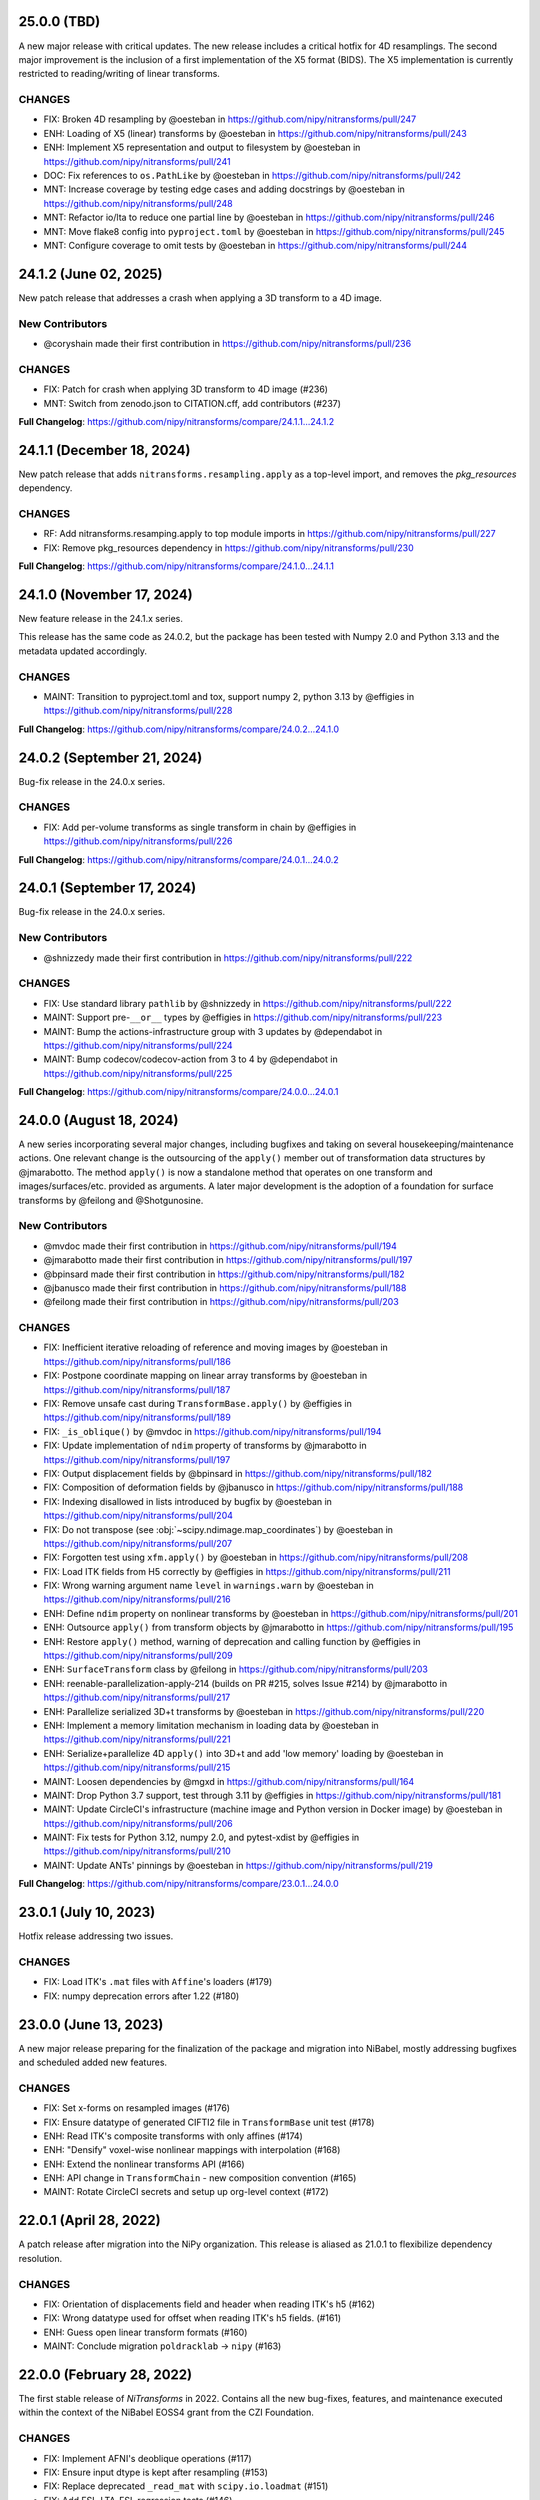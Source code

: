 25.0.0 (TBD)
============
A new major release with critical updates.
The new release includes a critical hotfix for 4D resamplings.
The second major improvement is the inclusion of a first implementation of the X5 format (BIDS).
The X5 implementation is currently restricted to reading/writing of linear transforms.

CHANGES
-------
* FIX: Broken 4D resampling by @oesteban in https://github.com/nipy/nitransforms/pull/247
* ENH: Loading of X5 (linear) transforms by @oesteban in https://github.com/nipy/nitransforms/pull/243
* ENH: Implement X5 representation and output to filesystem by @oesteban in https://github.com/nipy/nitransforms/pull/241
* DOC: Fix references to ``os.PathLike`` by @oesteban in https://github.com/nipy/nitransforms/pull/242
* MNT: Increase coverage by testing edge cases and adding docstrings by @oesteban in https://github.com/nipy/nitransforms/pull/248
* MNT: Refactor io/lta to reduce one partial line by @oesteban in https://github.com/nipy/nitransforms/pull/246
* MNT: Move flake8 config into ``pyproject.toml`` by @oesteban in https://github.com/nipy/nitransforms/pull/245
* MNT: Configure coverage to omit tests by @oesteban in https://github.com/nipy/nitransforms/pull/244

24.1.2 (June 02, 2025)
======================
New patch release that addresses a crash when applying a 3D transform to a 4D image.

New Contributors
----------------
* @coryshain made their first contribution in https://github.com/nipy/nitransforms/pull/236

CHANGES
-------
* FIX: Patch for crash when applying 3D transform to 4D image (#236)
* MNT: Switch from zenodo.json to CITATION.cff, add contributors (#237)

**Full Changelog**: https://github.com/nipy/nitransforms/compare/24.1.1...24.1.2

24.1.1 (December 18, 2024)
==========================
New patch release that adds ``nitransforms.resampling.apply`` as a top-level import, and removes the `pkg_resources` dependency.

CHANGES
-------

* RF: Add nitransforms.resamping.apply to top module imports in https://github.com/nipy/nitransforms/pull/227
* FIX: Remove pkg_resources dependency in https://github.com/nipy/nitransforms/pull/230

**Full Changelog**: https://github.com/nipy/nitransforms/compare/24.1.0...24.1.1

24.1.0 (November 17, 2024)
==========================
New feature release in the 24.1.x series.

This release has the same code as 24.0.2, but the package has been
tested with Numpy 2.0 and Python 3.13 and the metadata updated accordingly.

CHANGES
-------
* MAINT: Transition to pyproject.toml and tox, support numpy 2, python 3.13
  by @effigies in https://github.com/nipy/nitransforms/pull/228

**Full Changelog**: https://github.com/nipy/nitransforms/compare/24.0.2...24.1.0

24.0.2 (September 21, 2024)
===========================
Bug-fix release in the 24.0.x series.

CHANGES
-------

* FIX: Add per-volume transforms as single transform in chain by @effigies in https://github.com/nipy/nitransforms/pull/226

**Full Changelog**: https://github.com/nipy/nitransforms/compare/24.0.1...24.0.2

24.0.1 (September 17, 2024)
===========================
Bug-fix release in the 24.0.x series.

New Contributors
----------------
* @shnizzedy made their first contribution in https://github.com/nipy/nitransforms/pull/222

CHANGES
-------

* FIX: Use standard library ``pathlib`` by @shnizzedy in https://github.com/nipy/nitransforms/pull/222
* MAINT: Support pre-``__or__`` types by @effigies in https://github.com/nipy/nitransforms/pull/223
* MAINT: Bump the actions-infrastructure group with 3 updates by @dependabot in https://github.com/nipy/nitransforms/pull/224
* MAINT: Bump codecov/codecov-action from 3 to 4 by @dependabot in https://github.com/nipy/nitransforms/pull/225

**Full Changelog**: https://github.com/nipy/nitransforms/compare/24.0.0...24.0.1

24.0.0 (August 18, 2024)
========================
A new series incorporating several major changes, including bugfixes and taking on several
housekeeping/maintenance actions.
One relevant change is the outsourcing of the ``apply()`` member out of
transformation data structures by @jmarabotto.
The method ``apply()`` is now a standalone method that operates on one transform
and images/surfaces/etc. provided as arguments.
A later major development is the adoption of a foundation for surface transforms by @feilong
and @Shotgunosine.

New Contributors
----------------

* @mvdoc made their first contribution in https://github.com/nipy/nitransforms/pull/194
* @jmarabotto made their first contribution in https://github.com/nipy/nitransforms/pull/197
* @bpinsard made their first contribution in https://github.com/nipy/nitransforms/pull/182
* @jbanusco made their first contribution in https://github.com/nipy/nitransforms/pull/188
* @feilong made their first contribution in https://github.com/nipy/nitransforms/pull/203

CHANGES
-------

* FIX: Inefficient iterative reloading of reference and moving images by @oesteban in https://github.com/nipy/nitransforms/pull/186
* FIX: Postpone coordinate mapping on linear array transforms by @oesteban in https://github.com/nipy/nitransforms/pull/187
* FIX: Remove unsafe cast during ``TransformBase.apply()`` by @effigies in https://github.com/nipy/nitransforms/pull/189
* FIX: ``_is_oblique()`` by @mvdoc in https://github.com/nipy/nitransforms/pull/194
* FIX: Update implementation of ``ndim`` property of transforms by @jmarabotto in https://github.com/nipy/nitransforms/pull/197
* FIX: Output displacement fields by @bpinsard in https://github.com/nipy/nitransforms/pull/182
* FIX: Composition of deformation fields by @jbanusco in https://github.com/nipy/nitransforms/pull/188
* FIX: Indexing disallowed in lists introduced by bugfix by @oesteban in https://github.com/nipy/nitransforms/pull/204
* FIX: Do not transpose (see :obj:`~scipy.ndimage.map_coordinates`) by @oesteban in https://github.com/nipy/nitransforms/pull/207
* FIX: Forgotten test using ``xfm.apply()`` by @oesteban in https://github.com/nipy/nitransforms/pull/208
* FIX: Load ITK fields from H5 correctly by @effigies in https://github.com/nipy/nitransforms/pull/211
* FIX: Wrong warning argument name ``level`` in ``warnings.warn`` by @oesteban in https://github.com/nipy/nitransforms/pull/216
* ENH: Define ``ndim`` property on nonlinear transforms by @oesteban in https://github.com/nipy/nitransforms/pull/201
* ENH: Outsource ``apply()`` from transform objects by @jmarabotto in https://github.com/nipy/nitransforms/pull/195
* ENH: Restore ``apply()`` method, warning of deprecation and calling function by @effigies in https://github.com/nipy/nitransforms/pull/209
* ENH: ``SurfaceTransform`` class by @feilong in https://github.com/nipy/nitransforms/pull/203
* ENH: reenable-parallelization-apply-214 (builds on PR #215, solves Issue #214) by @jmarabotto in https://github.com/nipy/nitransforms/pull/217
* ENH: Parallelize serialized 3D+t transforms by @oesteban in https://github.com/nipy/nitransforms/pull/220
* ENH: Implement a memory limitation mechanism in loading data by @oesteban in https://github.com/nipy/nitransforms/pull/221
* ENH: Serialize+parallelize 4D ``apply()`` into 3D+t and add 'low memory' loading by @oesteban in https://github.com/nipy/nitransforms/pull/215
* MAINT: Loosen dependencies by @mgxd in https://github.com/nipy/nitransforms/pull/164
* MAINT: Drop Python 3.7 support, test through 3.11 by @effigies in https://github.com/nipy/nitransforms/pull/181
* MAINT: Update CircleCI's infrastructure (machine image and Python version in Docker image) by @oesteban in https://github.com/nipy/nitransforms/pull/206
* MAINT: Fix tests for Python 3.12, numpy 2.0, and pytest-xdist by @effigies in https://github.com/nipy/nitransforms/pull/210
* MAINT: Update ANTs' pinnings by @oesteban in https://github.com/nipy/nitransforms/pull/219

**Full Changelog**: https://github.com/nipy/nitransforms/compare/23.0.1...24.0.0

23.0.1 (July 10, 2023)
======================
Hotfix release addressing two issues.

CHANGES
-------

* FIX: Load ITK's ``.mat`` files with ``Affine``'s loaders (#179)
* FIX: numpy deprecation errors after 1.22 (#180)


23.0.0 (June 13, 2023)
======================
A new major release preparing for the finalization of the package and migration into
NiBabel, mostly addressing bugfixes and scheduled added new features.

CHANGES
-------

* FIX: Set x-forms on resampled images (#176)
* FIX: Ensure datatype of generated CIFTI2 file in ``TransformBase`` unit test (#178)
* ENH: Read ITK's composite transforms with only affines (#174)
* ENH: "Densify" voxel-wise nonlinear mappings with interpolation  (#168)
* ENH: Extend the nonlinear transforms API (#166)
* ENH: API change in ``TransformChain`` - new composition convention (#165)
* MAINT: Rotate CircleCI secrets and setup up org-level context (#172)

22.0.1 (April 28, 2022)
=======================
A patch release after migration into the NiPy organization.
This release is aliased as 21.0.1 to flexibilize dependency resolution.

CHANGES
-------

* FIX: Orientation of displacements field and header when reading ITK's h5 (#162)
* FIX: Wrong datatype used for offset when reading ITK's h5 fields. (#161)
* ENH: Guess open linear transform formats (#160)
* MAINT: Conclude migration ``poldracklab`` -> ``nipy`` (#163)

22.0.0 (February 28, 2022)
==========================
The first stable release of *NiTransforms* in 2022.
Contains all the new bug-fixes, features, and maintenance executed within the
context of the NiBabel EOSS4 grant from the CZI Foundation.

CHANGES
-------

* FIX: Implement AFNI's deoblique operations (#117)
* FIX: Ensure input dtype is kept after resampling (#153)
* FIX: Replace deprecated ``_read_mat`` with ``scipy.io.loadmat`` (#151)
* FIX: Add FSL-LTA-FSL regression tests (#146)
* FIX: Increase FSL serialization precision (#144)
* FIX: Refactor of LTA implementation (#145)
* FIX: Load arrays of linear transforms from AFNI files (#143)
* FIX: Load arrays of linear transforms from FSL files (#142)
* FIX: Double-check dtypes within tests and increase RMSE tolerance (#141)
* ENH: Base implementation of B-Spline transforms (#138)
* ENH: I/O of FSL displacements fields (#51)
* MAINT: Fix path to test summaries in CircleCI (#148)
* MAINT: Move testdata on to gin.g-node.org & datalad (#140)
* MAINT: scipy-1.8, numpy-1.22 require python 3.8 (#139)

21.0.0 (September 10, 2021)
===========================
A first release of *NiTransforms*.
This release accompanies a corresponding `JOSS submission <https://doi.org/10.21105/joss.03459>`__.

CHANGES
-------

* FIX: Final edits to JOSS submission (#135)
* FIX: Add mention to potential alternatives in JOSS submission (#132)
* FIX: Misinterpretation of voxel ordering in LTAs (#129)
* FIX: Suggested edits to the JOSS submission (#121)
* FIX: Invalid DOI (#124)
* FIX: Remove the ``--inv`` flag from regression ``mri_vol2vol`` regression test (#78)
* FIX: Improve handling of optional fields in LTA (#65)
* FIX: LTA conversions (#36)
* ENH: Add more comprehensive comments to notebook (#134)
* ENH: Add an ``.asaffine()`` member to ``TransformChain`` (#90)
* ENH: Read (and apply) *ITK*/*ANTs*' composite HDF5 transforms (#79)
* ENH: Improved testing of LTA handling - *ITK*-to-LTA, ``mri_concatenate_lta`` (#75)
* ENH: Add *FS* transform regression (#74)
* ENH: Add *ITK*-LTA conversion test (#66)
* ENH: Support for transforms mappings (e.g., head-motion correction) (#59)
* ENH: command line interface (#55)
* ENH: Facilitate loading of displacements field transforms (#54)
* ENH: First implementation of *AFNI* displacement fields (#50)
* ENH: Base implementation of transforms chains (composition) (#43)
* ENH: First implementation of loading and applying *ITK* displacements fields (#42)
* ENH: Refactor of *AFNI* and *FSL* I/O with ``StringStructs`` (#39)
* ENH: More comprehensive implementation of ITK affines I/O (#35)
* ENH: Added some minimal test-cases to the Affine class (#33)
* ENH: Rewrite load/save utilities for ITK's MatrixOffsetBased transforms in ``io`` (#31)
* ENH: Rename ``resample()`` with ``apply()`` (#30)
* ENH: Write tests pulling up the coverage of base submodule (#28)
* ENH: Add tests and implementation for Displacements fields and refactor linear accordingly (#27)
* ENH: Uber-refactor of code style, method names, etc. (#24)
* ENH: Increase coverage of linear transforms code (#23)
* ENH: FreeSurfer LTA file support (#17)
* ENH: Use ``obliquity`` directly from nibabel (#18)
* ENH: Setting up a battery of tests (#9)
* ENH: Revise doctests and get them ready for more thorough testing. (#10)
* DOC: Add *Zenodo* metadata record (#136)
* DOC: Better document the *IPython* notebooks (#133)
* DOC: Transfer ``CoC`` from *NiBabel* (#131)
* DOC: Clarify integration plans with *NiBabel* in the ``README`` (#128)
* DOC: Add contributing page to RTD (#130)
* DOC: Add ``CONTRIBUTING.md`` file pointing at *NiBabel* (#127)
* DOC: Add example notebooks to sphinx documentation (#126)
* DOC: Add an *Installation* section (#122)
* DOC: Display API per module (#120)
* DOC: Add figure to JOSS draft / Add @smoia to author list (#61)
* DOC: Initial JOSS draft (#47)
* MAINT: Add imports of modules in ``__init__.py`` to workaround #91 (#92)
* MAINT: Fix missing ``python3`` binary on CircleCI build job step (#85)
* MAINT: Use ``setuptools_scm`` to manage versioning (#83)
* MAINT: Split binary test-data out from gh repo (#84)
* MAINT: Add Docker image/circle build (#80)
* MAINT: Drop Python 3.5 (#77)
* MAINT: Better config on ``setup.py`` (binary operator starting line) (#60)
* MAINT: add docker build to travis matrix (#29)
* MAINT: testing coverage (#16)
* MAINT: pep8 complaints (#14)
* MAINT: skip unfinished implementation tests (#15)
* MAINT: pep8speaks (#13)
